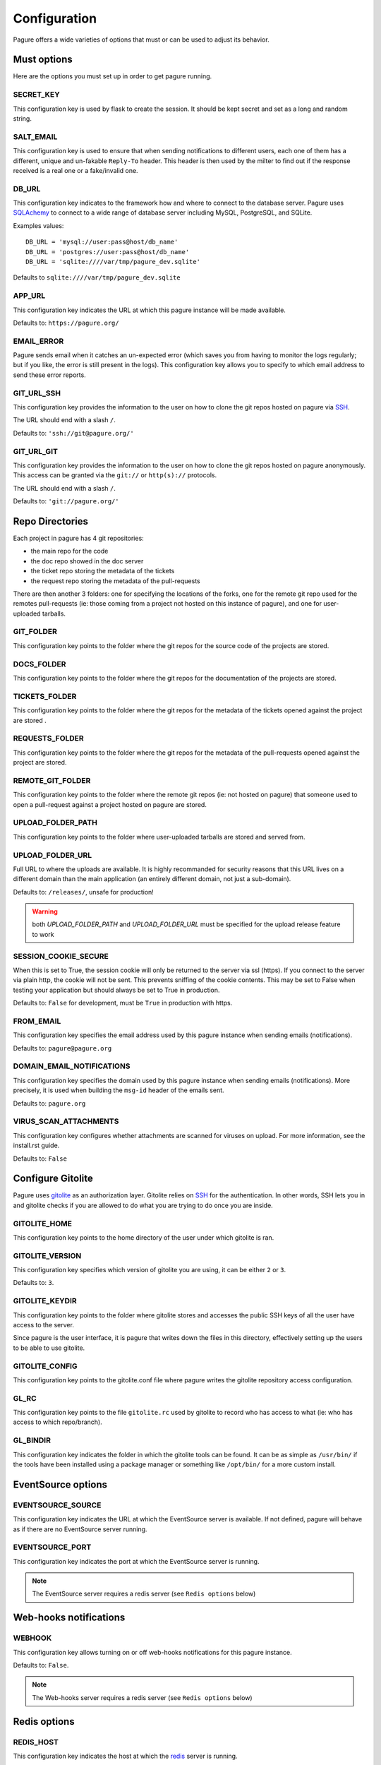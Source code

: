 Configuration
=============

Pagure offers a wide varieties of options that must or can be used to
adjust its behavior.


Must options
------------

Here are the options you must set up in order to get pagure running.


SECRET_KEY
~~~~~~~~~~

This configuration key is used by flask to create the session. It should be kept secret
and set as a long and random string.


SALT_EMAIL
~~~~~~~~~~

This configuration key is used to ensure that when sending
notifications to different users, each one of them has a different, unique
and un-fakable ``Reply-To`` header. This header is then used by the milter to find
out if the response received is a real one or a fake/invalid one.


DB_URL
~~~~~~

This configuration key indicates to the framework how and where to connect to the database
server. Pagure uses `SQLAchemy <http://www.sqlalchemy.org/>`_ to connect
to a wide range of database server including MySQL, PostgreSQL, and SQLite.

Examples values:

::

    DB_URL = 'mysql://user:pass@host/db_name'
    DB_URL = 'postgres://user:pass@host/db_name'
    DB_URL = 'sqlite:////var/tmp/pagure_dev.sqlite'

Defaults to ``sqlite:////var/tmp/pagure_dev.sqlite``


APP_URL
~~~~~~~

This configuration key indicates the URL at which this pagure instance will be made available.

Defaults to: ``https://pagure.org/``


EMAIL_ERROR
~~~~~~~~~~~

Pagure sends email when it catches an un-expected error (which saves you from
having to monitor the logs regularly; but if you like, the error is still
present in the logs).
This configuration key allows you to specify to which email address to send
these error reports.


GIT_URL_SSH
~~~~~~~~~~~

This configuration key provides the information to the user on how to clone
the git repos hosted on pagure via `SSH <https://en.wikipedia.org/wiki/Secure_Shell>`_.

The URL should end with a slash ``/``.

Defaults to: ``'ssh://git@pagure.org/'``


GIT_URL_GIT
~~~~~~~~~~~
This configuration key provides the information to the user on how to clone
the git repos hosted on pagure anonymously. This access can be granted via
the ``git://`` or ``http(s)://`` protocols.

The URL should end with a slash ``/``.

Defaults to: ``'git://pagure.org/'``


Repo Directories
----------------

Each project in pagure has 4 git repositories:

- the main repo for the code
- the doc repo showed in the doc server
- the ticket repo storing the metadata of the tickets
- the request repo storing the metadata of the pull-requests

There are then another 3 folders: one for specifying the locations of the forks, one
for the remote git repo used for the remotes pull-requests (ie: those coming from
a project not hosted on this instance of pagure), and one for user-uploaded tarballs.


GIT_FOLDER
~~~~~~~~~~

This configuration key points to the folder where the git repos for the
source code of the projects are stored.


DOCS_FOLDER
~~~~~~~~~~~

This configuration key points to the folder where the git repos for the
documentation of the projects are stored.


TICKETS_FOLDER
~~~~~~~~~~~~~~

This configuration key points to the folder where the git repos for the
metadata of the tickets opened against the project are stored .


REQUESTS_FOLDER
~~~~~~~~~~~~~~~

This configuration key points to the folder where the git repos for the
metadata of the pull-requests opened against the project are stored.


REMOTE_GIT_FOLDER
~~~~~~~~~~~~~~~~~

This configuration key points to the folder where the remote git repos (ie:
not hosted on pagure) that someone used to open a pull-request against a
project hosted on pagure are stored.


UPLOAD_FOLDER_PATH
~~~~~~~~~~~~~~~~~~

This configuration key points to the folder where user-uploaded tarballs
are stored and served from.


UPLOAD_FOLDER_URL
~~~~~~~~~~~~~~~~~~

Full URL to where the uploads are available. It is highly recommanded for
security reasons that this URL lives on a different domain than the main
application (an entirely different domain, not just a sub-domain).

Defaults to: ``/releases/``, unsafe for production!


.. warning:: both `UPLOAD_FOLDER_PATH` and `UPLOAD_FOLDER_URL` must be
            specified for the upload release feature to work


SESSION_COOKIE_SECURE
~~~~~~~~~~~~~~~~~~~~~

When this is set to True, the session cookie will only be returned to the
server via ssl (https). If you connect to the server via plain http, the
cookie will not be sent. This prevents sniffing of the cookie contents.
This may be set to False when testing your application but should always
be set to True in production.

Defaults to: ``False`` for development, must be ``True`` in production with
https.


FROM_EMAIL
~~~~~~~~~~

This configuration key specifies the email address used by this pagure instance
when sending emails (notifications).

Defaults to: ``pagure@pagure.org``


DOMAIN_EMAIL_NOTIFICATIONS
~~~~~~~~~~~~~~~~~~~~~~~~~~

This configuration key specifies the domain used by this pagure instance
when sending emails (notifications). More precisely, it is used
when building the ``msg-id`` header of the emails sent.

Defaults to: ``pagure.org``


VIRUS_SCAN_ATTACHMENTS
~~~~~~~~~~~~~~~~~~~~~~

This configuration key configures whether attachments are scanned for viruses on
upload. For more information, see the install.rst guide.

Defaults to: ``False``


Configure Gitolite
------------------

Pagure uses `gitolite <http://gitolite.com/>`_ as an authorization layer.
Gitolite relies on `SSH <https://en.wikipedia.org/wiki/Secure_Shell>`_ for
the authentication. In other words, SSH lets you in and gitolite checks if you
are allowed to do what you are trying to do once you are inside.


GITOLITE_HOME
~~~~~~~~~~~~~

This configuration key points to the home directory of the user under which
gitolite is ran.


GITOLITE_VERSION
~~~~~~~~~~~~~~~~

This configuration key specifies which version of gitolite you are
using, it can be either ``2`` or ``3``.

Defaults to: ``3``.


GITOLITE_KEYDIR
~~~~~~~~~~~~~~~

This configuration key points to the folder where gitolite stores and accesses
the public SSH keys of all the user have access to the server.

Since pagure is the user interface, it is pagure that writes down the files
in this directory, effectively setting up the users to be able to use gitolite.


GITOLITE_CONFIG
~~~~~~~~~~~~~~~

This configuration key points to the gitolite.conf file where pagure writes
the gitolite repository access configuration.


GL_RC
~~~~~

This configuration key points to the file ``gitolite.rc`` used by gitolite
to record who has access to what (ie: who has access to which repo/branch).


GL_BINDIR
~~~~~~~~~

This configuration key indicates the folder in which the gitolite tools can
be found. It can be as simple as ``/usr/bin/`` if the tools have been installed
using a package manager or something like ``/opt/bin/`` for a more custom
install.


EventSource options
-------------------

EVENTSOURCE_SOURCE
~~~~~~~~~~~~~~~~~~

This configuration key indicates the URL at which the EventSource server is
available. If not defined, pagure will behave as if there are no EventSource
server running.


EVENTSOURCE_PORT
~~~~~~~~~~~~~~~~

This configuration key indicates the port at which the EventSource server is
running.

.. note:: The EventSource server requires a redis server (see ``Redis options``
         below)


Web-hooks notifications
-----------------------

WEBHOOK
~~~~~~~

This configuration key allows turning on or off web-hooks notifications for
this pagure instance.

Defaults to: ``False``.

.. note:: The Web-hooks server requires a redis server (see ``Redis options``
         below)


Redis options
-------------

REDIS_HOST
~~~~~~~~~~

This configuration key indicates the host at which the `redis <http://redis.io/>`_
server is running.

Defaults to: ``0.0.0.0``.

REDIS_PORT
~~~~~~~~~~

This configuration key indicates the port at which the redis server can be
contacted.

Defaults to: ``6379``.

REDIS_DB
~~~~~~~~

This configuration key indicates the name of the redis database to use for
communicating with the EventSource server.

Defaults to: ``0``.


Authentication options
----------------------

ADMIN_GROUP
~~~~~~~~~~~

List of groups, either local or remote (if the openid server used supports the
group extension), that are the site admins. These admins can regenerate the
gitolite configuration, the ssh key files, and the hook-token for every project
as well as manage users and groups.


PAGURE_ADMIN_USERS
~~~~~~~~~~~~~~~~~~

List of local users that are the site admins. These admins have the same rights as
the users in the admin groups listed above as well as admin rights to
all projects hosted on this pagure instance.


Optional options
----------------

SSH_KEYS
~~~~~~~~

It is a good pratice to publish the fingerprint and public SSH key of a
server you provide access to.
Pagure offers the possibility to expose this information based on the values
set in the configuration file, in the ``SSH_KEYS`` configuration key.

See the `SSH hostkeys/Fingerprints page on pagure.io <https://pagure.io/ssh_info>`_.

.. warning: The format is important

    SSH_KEYS = {'RSA': {'fingerprint': '<foo>', 'pubkey': '<bar>'}}

Where `<foo>` and `<bar>` must be replaced by your values.


ITEM_PER_PAGE
~~~~~~~~~~~~~
This configuration key allows you to configure the length of a page by
setting the number of items on the page. Items can be commits, users, groups,
or projects for example.

Defaults to: ``50``.


SMTP_SERVER
~~~~~~~~~~~

This configuration key specifies the SMTP server to use when
sending emails.

Defaults to: ``localhost``.


SMTP_PORT
~~~~~~~~~

This configuration key specifies the SMTP server port.

SMTP by default uses TCP port 25. The protocol for mail submission is
the same, but uses port 587.
SMTP connections secured by SSL, known as SMTPS, default to port 465
(nonstandard, but sometimes used for legacy reasons).

Defaults to: ``25``


SMTP_SSL
~~~~~~~~

This configuration key specifies whether the SMTP connections
should be secured over SSL.

Defaults to: ``False``


SMTP_USERNAME
~~~~~~~~~~~~~

This configuration key allows usage of SMTP with auth.

Note: Specify SMTP_USERNAME and SMTP_PASSWORD for using SMTP auth

Defaults to: ``None``


SMTP_PASSWORD
~~~~~~~~~~~~~

This configuration key allows usage of SMTP with auth.

Note: Specify SMTP_USERNAME and SMTP_PASSWORD for using SMTP auth

Defaults to: ``None``

SHORT_LENGTH
~~~~~~~~~~~~

This configuration key specifies the length of the commit ids or
file hex displayed in the user interface.

Defaults to: ``6``.


BLACKLISTED_PROJECTS
~~~~~~~~~~~~~~~~~~~~

This configuration key specifies a list of project names that are forbidden.
This list is used for example to avoid conflicts at the URL level between the
static files located under ``/static/`` and a project that would be named
``static`` and thus be located at ``/static``.

Defaults to:

::

    [
        'static', 'pv', 'releases', 'new', 'api', 'settings',
        'logout', 'login', 'users', 'groups'
    ]



CHECK_SESSION_IP
~~~~~~~~~~~~~~~~

This configuration key specifies whether to check the user's IP
address when retrieving its session. This makes things more secure but
under certain setups it might not work (for example if there
are proxies in front of the application).

Defaults to: ``True``.


PAGURE_AUTH
~~~~~~~~~~~~

This configuration key specifies which authentication method to use.
Pagure currently supports two authentication methods: one relying on the
Fedora Account System `FAS <https://admin.fedoraproject.org/accounts>`_,
and the other using only the local database.
It can therefore be either ``fas`` or ``local``.

Defaults to: ``fas``.


IP_ALLOWED_INTERNAL
~~~~~~~~~~~~~~~~~~~

This configuration key specifies which IP addresses are allowed
to access the internal API endpoint. These endpoints are accessed by the
milters for example and allow performing actions in the name of someone else
which is sensitive, thus the origin of the request using
these endpoints is validated.

Defaults to: ``['127.0.0.1', 'localhost', '::1']``.


MAX_CONTENT_LENGTH
~~~~~~~~~~~~~~~~~~

This configuration key specifies the maximum file size allowed when
uploading content to pagure (for example, screenshots to a ticket).

Defaults to: ``4 * 1024 * 1024`` which corresponds to 4 megabytes.


ENABLE_TICKETS
~~~~~~~~~~~~~~

This configuration key activates or de-activates the ticketing system
for all the projects hosted on this pagure instance.

Defaults to: ``True``


ENABLE_NEW_PROJECTS
~~~~~~~~~~~~~~~~~~~

This configuration key permits or forbids creation of new projects via
the user interface of this pagure instance.

Defaults to: ``True``


ENABLE_DEL_PROJECTS
~~~~~~~~~~~~~~~~~~~

This configuration key permits or forbids deletiion of projects via
the user interface of this pagure instance.

Defaults to: ``True``


EMAIL_SEND
~~~~~~~~~~

This configuration key enables or disables all email notifications for
this pagure instance. This can be useful to turn off when developing on
pagure, or for test or pre-production instances.

Defaults to: ``True``.

.. note::
    This does not disable emails to the email address set in ``EMAIL_ERROR``.


OLD_VIEW_COMMIT_ENABLED
~~~~~~~~~~~~~~~~~~~~~~~

In version 1.3, pagure changed its URL scheme to view the commit of a
project in order to add support for pseudo-namespaced projects.

For pagure instances older than 1.3, who care about backward compatibility,
we added an endpoint ``view_commit_old`` that brings URL backward
compatibility for URLs using the complete git hash (the 40 characters).
For URLs using a shorter hash, the URLs will remain broken.

This configuration key enables or disables this backward compatibility
which is useful for pagure instances running since before 1.3 but is not
for newer instances.

Defaults to: ``False``.


PAGURE_CI_SERVICES
~~~~~~~~~~~~~~~~~~

Pagure can be configure to integrate results of a Continuous Integration (CI)
service to pull-requests open against a project.

To enable this integration, follow the documentation on how to install
pagure-ci and set this configuration key to ``['jenkins']`` (Jenkins being
the only CI service supported at the moment).

Defaults to: ``None``.

.. warning:: Requires `Redis` to be configured and running.


INSTANCE_NAME
~~~~~~~~~~~~~

This allows giving a name to this running instance of pagure. The name is
then used in the welcome screen showns upon first login.

Defaults to: ``Pagure``

.. note: the welcome screen currently does not work with the `local`
         authentication.


Deprecated configuration keys
-----------------------------

UPLOAD_FOLDER
~~~~~~~~~~~~~

This configuration key used to be use to specify where the uploaded releases
are available. It has been replaced by `UPLOAD_FOLDER_PATH` in the release
2.10 of pagure.
